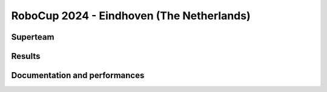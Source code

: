 RoboCup 2024 - Eindhoven (The Netherlands)
==========================================

Superteam
---------

Results
-------

.. superteam_awards:: _static/competitions/rcj-2024/data.json 2024

Documentation and performances
--------------------------------

.. superteams:: _static/competitions/rcj-2024/data.json 2024